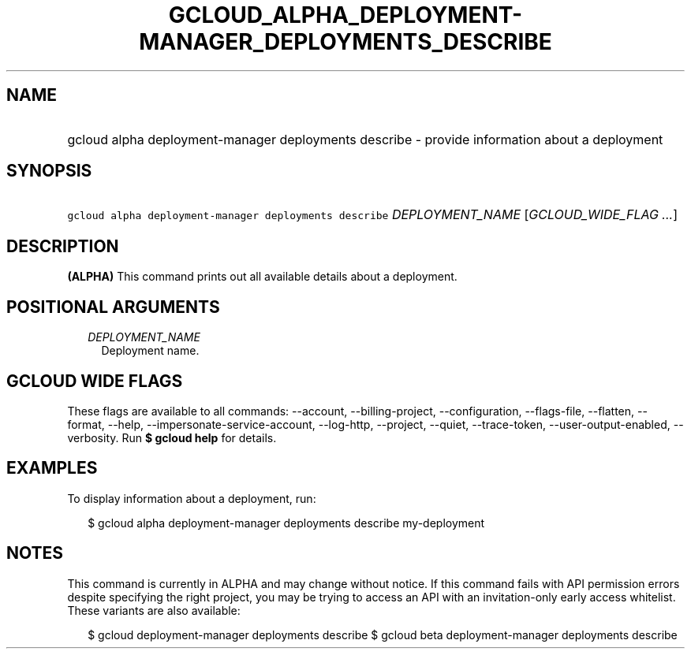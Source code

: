 
.TH "GCLOUD_ALPHA_DEPLOYMENT\-MANAGER_DEPLOYMENTS_DESCRIBE" 1



.SH "NAME"
.HP
gcloud alpha deployment\-manager deployments describe \- provide information about a deployment



.SH "SYNOPSIS"
.HP
\f5gcloud alpha deployment\-manager deployments describe\fR \fIDEPLOYMENT_NAME\fR [\fIGCLOUD_WIDE_FLAG\ ...\fR]



.SH "DESCRIPTION"

\fB(ALPHA)\fR This command prints out all available details about a deployment.



.SH "POSITIONAL ARGUMENTS"

.RS 2m
.TP 2m
\fIDEPLOYMENT_NAME\fR
Deployment name.


.RE
.sp

.SH "GCLOUD WIDE FLAGS"

These flags are available to all commands: \-\-account, \-\-billing\-project,
\-\-configuration, \-\-flags\-file, \-\-flatten, \-\-format, \-\-help,
\-\-impersonate\-service\-account, \-\-log\-http, \-\-project, \-\-quiet,
\-\-trace\-token, \-\-user\-output\-enabled, \-\-verbosity. Run \fB$ gcloud
help\fR for details.



.SH "EXAMPLES"

To display information about a deployment, run:

.RS 2m
$ gcloud alpha deployment\-manager deployments describe my\-deployment
.RE



.SH "NOTES"

This command is currently in ALPHA and may change without notice. If this
command fails with API permission errors despite specifying the right project,
you may be trying to access an API with an invitation\-only early access
whitelist. These variants are also available:

.RS 2m
$ gcloud deployment\-manager deployments describe
$ gcloud beta deployment\-manager deployments describe
.RE

